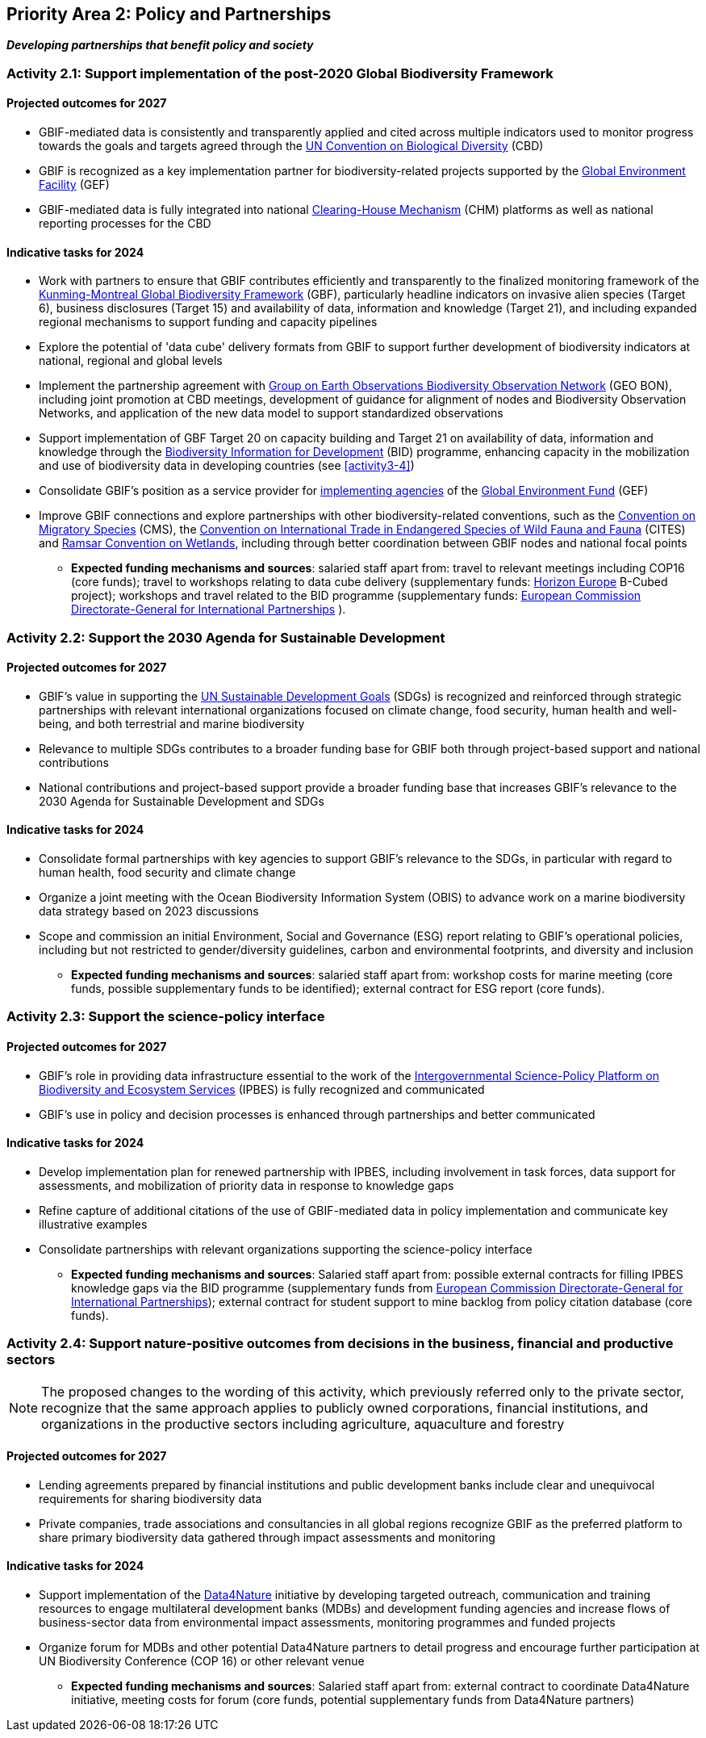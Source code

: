 [[priority2]]
== Priority Area 2: Policy and Partnerships

*_Developing partnerships that benefit policy and society_*

[[activity2-1]]
=== Activity 2.1: Support implementation of the post-2020 Global Biodiversity Framework

==== Projected outcomes for 2027

*	GBIF-mediated data is consistently and transparently applied and cited across multiple indicators used to monitor progress towards the goals and targets agreed through the https://www.cbd.int/[UN Convention on Biological Diversity^] (CBD)
*	GBIF is recognized as a key implementation partner for biodiversity-related projects supported by the https://www.thegef.org/[Global Environment Facility^] (GEF)
*	GBIF-mediated data is fully integrated into national https://www.cbd.int/chm/[Clearing-House Mechanism^] (CHM) platforms as well as national reporting processes for the CBD

==== Indicative tasks for 2024

* Work with partners to ensure that GBIF contributes efficiently and transparently to the finalized monitoring framework of the https://www.cbd.int/doc/decisions/cop-15/cop-15-dec-04-en.pdf[Kunming-Montreal Global Biodiversity Framework^] (GBF), particularly headline indicators on invasive alien species (Target 6), business disclosures (Target 15) and availability of data, information and knowledge (Target 21), and including expanded regional mechanisms to support funding and capacity pipelines
*	Explore the potential of 'data cube' delivery formats from GBIF to support further development of biodiversity indicators at national, regional and global levels
*	Implement the partnership agreement with https://www.geobon.org/[Group on Earth Observations Biodiversity Observation Network^] (GEO BON), including joint promotion at CBD meetings, development of guidance for alignment of nodes and Biodiversity Observation Networks, and application of the new data model to support standardized observations
*	Support implementation of GBF Target 20 on capacity building and Target 21 on availability of data, information and knowledge through the https://www.gbif.org/bid[Biodiversity Information for Development^] (BID) programme, enhancing capacity in the mobilization and use of biodiversity data in developing countries (see <<activity3-4>>)
*	Consolidate GBIF’s position as a service provider for https://www.thegef.org/partners/gef-agencies[implementing agencies^] of the https://www.thegef.org/[Global Environment Fund^] (GEF)
*	Improve GBIF connections and explore partnerships with other biodiversity-related conventions, such as the https://www.cms.int/[Convention on Migratory Species^] (CMS), the https://cites.org/[Convention on International Trade in Endangered Species of Wild Fauna and Fauna^] (CITES) and https://www.ramsar.org/[Ramsar Convention on Wetlands^], including through better coordination between GBIF nodes and national focal points

*** *Expected funding mechanisms and sources*: salaried staff apart from: travel to relevant meetings including COP16 (core funds); travel to workshops relating to data cube delivery (supplementary funds: https://research-and-innovation.ec.europa.eu/funding/funding-opportunities/funding-programmes-and-open-calls/horizon-europe_en[Horizon Europe^] B-Cubed project); workshops and travel related to the BID programme (supplementary funds: https://international-partnerships.ec.europa.eu/index_en[European Commission Directorate-General for International Partnerships^] ).

[[activity2-2]]
=== Activity 2.2: Support the 2030 Agenda for Sustainable Development

==== Projected outcomes for 2027

* GBIF’s value in supporting the https://www.un.org/sustainabledevelopment/[UN Sustainable Development Goals^] (SDGs) is recognized and reinforced through strategic partnerships with relevant international organizations focused on climate change, food security, human health and well-being, and both terrestrial and marine biodiversity
* Relevance to multiple SDGs contributes to a broader funding base for GBIF both through project-based support and national contributions
* National contributions and project-based support provide a broader funding base that increases GBIF’s relevance to the 2030 Agenda for Sustainable Development and SDGs

==== Indicative tasks for 2024

* Consolidate formal partnerships with key agencies to support GBIF’s relevance to the SDGs, in particular with regard to human health, food security and climate change
* Organize a joint meeting with the Ocean Biodiversity Information System (OBIS) to advance work on a marine biodiversity data strategy based on 2023 discussions
* Scope and commission an initial Environment, Social and Governance (ESG) report relating to GBIF’s operational policies, including but not restricted to gender/diversity guidelines, carbon and environmental footprints, and diversity and inclusion

*** *Expected funding mechanisms and sources*: salaried staff apart from: workshop costs for marine meeting (core funds, possible supplementary funds to be identified); external contract for ESG report (core funds).  

[[activity2-3]]
=== Activity 2.3: Support the science-policy interface

==== Projected outcomes for 2027

* GBIF’s role in providing data infrastructure essential to the work of the https://ipbes.net/[Intergovernmental Science-Policy Platform on Biodiversity and Ecosystem Services^] (IPBES) is fully recognized and communicated
* GBIF’s use in policy and decision processes is enhanced through partnerships and better communicated

==== Indicative tasks for 2024

- Develop implementation plan for renewed partnership with IPBES, including involvement in task forces, data support for assessments, and mobilization of priority data in response to knowledge gaps
- Refine capture of additional citations of the use of GBIF-mediated data in policy implementation and communicate key illustrative examples
- Consolidate partnerships with relevant organizations supporting the science-policy interface

*** *Expected funding mechanisms and sources*: Salaried staff apart from: possible external contracts for filling IPBES knowledge gaps via the BID programme (supplementary funds from https://international-partnerships.ec.europa.eu/index_en[European Commission Directorate-General for International Partnerships^]); external contract for student support to mine backlog from policy citation database (core funds). 

[[activity2-4]]
=== Activity 2.4: Support nature-positive outcomes from decisions in the business, financial and productive sectors

NOTE: The proposed changes to the wording of this activity, which previously referred only to the private sector, recognize that the same approach applies to publicly owned corporations, financial institutions, and organizations in the productive sectors including agriculture, aquaculture and forestry

==== Projected outcomes for 2027

* Lending agreements prepared by financial institutions and public development banks include clear and unequivocal requirements for sharing biodiversity data
* Private companies, trade associations and consultancies in all global regions recognize GBIF as the preferred platform to share primary biodiversity data gathered through impact assessments and monitoring

==== Indicative tasks for 2024

* Support implementation of the https://www.gbif.org/data4nature[Data4Nature^] initiative by developing targeted outreach, communication and training resources to engage multilateral development banks (MDBs) and development funding agencies and increase flows of business-sector data from environmental impact assessments, monitoring programmes and funded projects
* Organize forum for MDBs and other potential Data4Nature partners to detail progress and encourage further participation at UN Biodiversity Conference (COP 16) or other relevant venue

*** *Expected funding mechanisms and sources*: Salaried staff apart from: external contract to coordinate Data4Nature initiative, meeting costs for forum (core funds, potential supplementary funds from Data4Nature partners)
